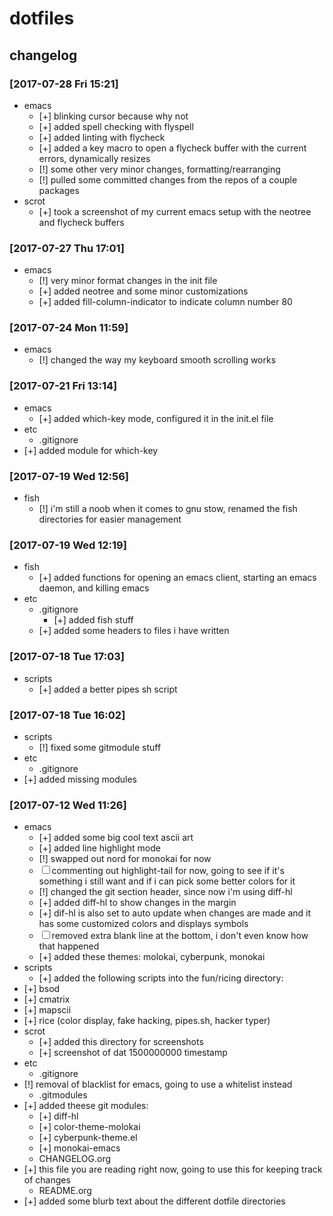 #  ██████╗██╗  ██╗ █████╗ ███╗   ██╗ ██████╗ ███████╗██╗      ██████╗  ██████╗     ██████╗ ██████╗  ██████╗ 
# ██╔════╝██║  ██║██╔══██╗████╗  ██║██╔════╝ ██╔════╝██║     ██╔═══██╗██╔════╝    ██╔═══██╗██╔══██╗██╔════╝ 
# ██║     ███████║███████║██╔██╗ ██║██║  ███╗█████╗  ██║     ██║   ██║██║  ███╗   ██║   ██║██████╔╝██║  ███╗
# ██║     ██╔══██║██╔══██║██║╚██╗██║██║   ██║██╔══╝  ██║     ██║   ██║██║   ██║   ██║   ██║██╔══██╗██║   ██║
# ╚██████╗██║  ██║██║  ██║██║ ╚████║╚██████╔╝███████╗███████╗╚██████╔╝╚██████╔╝██╗╚██████╔╝██║  ██║╚██████╔╝
#  ╚═════╝╚═╝  ╚═╝╚═╝  ╚═╝╚═╝  ╚═══╝ ╚═════╝ ╚══════╝╚══════╝ ╚═════╝  ╚═════╝ ╚═╝ ╚═════╝ ╚═╝  ╚═╝ ╚═════╝ 

* dotfiles
** changelog
*** [2017-07-28 Fri 15:21]
    + emacs
      + [+] blinking cursor because why not
      + [+] added spell checking with flyspell
      + [+] added linting with flycheck
      + [+] added a key macro to open a flycheck buffer with the current errors, dynamically resizes
      + [!] some other very minor changes, formatting/rearranging
      + [!] pulled some committed changes from the repos of a couple packages
    + scrot
      + [+] took a screenshot of my current emacs setup with the neotree and flycheck buffers
*** [2017-07-27 Thu 17:01]
    + emacs
      + [!] very minor format changes in the init file
      + [+] added neotree and some minor customizations
      + [+] added fill-column-indicator to indicate column number 80
*** [2017-07-24 Mon 11:59]
    + emacs
      + [!] changed the way my keyboard smooth scrolling works
*** [2017-07-21 Fri 13:14]
    + emacs
      + [+] added which-key mode, configured it in the init.el file
    + etc
      + .gitignore
	+ [+] added module for which-key
*** [2017-07-19 Wed 12:56]
    + fish
      + [!] i'm still a noob when it comes to gnu stow, renamed the fish directories for easier management
*** [2017-07-19 Wed 12:19]
    + fish
      + [+] added functions for opening an emacs client, starting an emacs daemon, and killing emacs
    + etc
      + .gitignore
        + [+] added fish stuff
      + [+] added some headers to files i have written
*** [2017-07-18 Tue 17:03]
    + scripts
      + [+] added a better pipes sh script
*** [2017-07-18 Tue 16:02]
    + scripts
      + [!] fixed some gitmodule stuff
    + etc
      + .gitignore
	+ [+] added missing modules
*** [2017-07-12 Wed 11:26]
    + emacs
      + [+] added some big cool text ascii art
      + [+] added line highlight mode
      + [!] swapped out nord for monokai for now
      + [-] commenting out highlight-tail for now, going to see if it's something i still want and if i can pick some better colors for it
      + [!] changed the git section header, since now i'm using diff-hl
      + [+] added diff-hl to show changes in the margin
      + [+] dif-hl is also set to auto update when changes are made and it has some customized colors and displays symbols
      + [-] removed extra blank line at the bottom, i don't even know how that happened
      + [+] added these themes: molokai, cyberpunk, monokai
    + scripts
      + [+] added the following scripts into the fun/ricing directory:
	+ [+] bsod
	+ [+] cmatrix
	+ [+] mapscii
	+ [+] rice (color display, fake hacking, pipes.sh, hacker typer)
    + scrot
      + [+] added this directory for screenshots
      + [+] screenshot of dat 1500000000 timestamp
    + etc
      + .gitignore
	+ [!] removal of blacklist for emacs, going to use a whitelist instead
      + .gitmodules
	+ [+] added theese git modules:
	  + [+] diff-hl
	  + [+] color-theme-molokai
	  + [+] cyberpunk-theme.el
	  + [+] monokai-emacs
      + CHANGELOG.org
	+ [+] this file you are reading right now, going to use this for keeping track of changes
      + README.org
	+ [+] added some blurb text about the different dotfile directories
